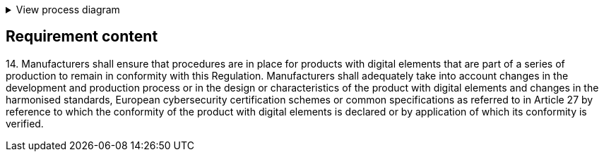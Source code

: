 .View process diagram
[%collapsible]
====
{{#graph}}
  "model": "secdeva/graphModels/processDiagram",
  "view": "secdeva/graphViews/complianceRequirement"
{{/graph}}
====

== Requirement content

14.{empty}  Manufacturers shall ensure that procedures are in place for products with digital elements that are part of a series of production to remain in conformity with this Regulation. Manufacturers shall adequately take into account changes in the development and production process or in the design or characteristics of the product with digital elements and changes in the harmonised standards, European cybersecurity certification schemes or common specifications as referred to in Article 27 by reference to which the conformity of the product with digital elements is declared or by application of which its conformity is verified.
